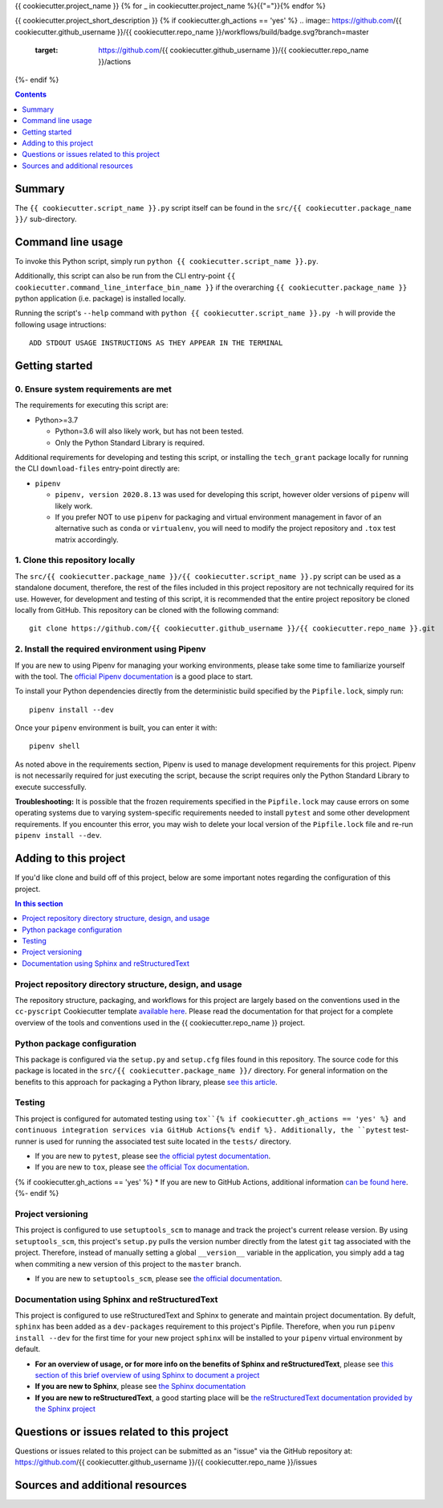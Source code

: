 {{ cookiecutter.project_name }}
{% for _ in cookiecutter.project_name %}{{"="}}{% endfor %}

{{ cookiecutter.project_short_description }}
{% if cookiecutter.gh_actions == 'yes' %}
.. image:: https://github.com/{{ cookiecutter.github_username }}/{{ cookiecutter.repo_name }}/workflows/build/badge.svg?branch=master
    :target: https://github.com/{{ cookiecutter.github_username }}/{{ cookiecutter.repo_name }}/actions
{%- endif %}

.. contents:: Contents
  :local:
  :depth: 1
  :backlinks: none

Summary
-------

.. todo::

    * Add a brief summary of this project.


The ``{{ cookiecutter.script_name }}.py`` script itself can be found in the ``src/{{ cookiecutter.package_name }}/`` sub-directory.


Command line usage
------------------

To invoke this Python script, simply run ``python {{ cookiecutter.script_name }}.py``.

Additionally, this script can also be run from the CLI entry-point ``{{ cookiecutter.command_line_interface_bin_name }}`` if the overarching ``{{ cookiecutter.package_name }}`` python application (i.e. package) is installed locally.

Running the script's ``--help`` command with ``python {{ cookiecutter.script_name }}.py -h`` will provide the following usage intructions::

  ADD STDOUT USAGE INSTRUCTIONS AS THEY APPEAR IN THE TERMINAL

.. todo::

   * Add stdout usage instructions to the code block above.


Getting started
---------------

.. _requirements:

0. Ensure system requirements are met
^^^^^^^^^^^^^^^^^^^^^^^^^^^^^^^^^^^^^

The requirements for executing this script are:

* Python>=3.7

  * Python=3.6 will also likely work, but has not been tested.
  
  * Only the Python Standard Library is required.

Additional requirements for developing and testing this script, or installing the ``tech_grant`` package locally for running the CLI ``download-files`` entry-point directly are:

* ``pipenv``
  
  * ``pipenv, version 2020.8.13`` was used for developing this script, however older versions of ``pipenv`` will likely work.
  
  * If you prefer NOT to use ``pipenv`` for packaging and virtual environment management in favor of an alternative such as ``conda`` or ``virtualenv``, you will need to modify the project repository and ``.tox`` test matrix accordingly.

1. Clone this repository locally
^^^^^^^^^^^^^^^^^^^^^^^^^^^^^^^^

The ``src/{{ cookiecutter.package_name }}/{{ cookiecutter.script_name }}.py`` script can be used as a standalone document, therefore, the rest of the files included in this project repository are not technically required for its use. However, for development and testing of this script, it is recommended that the entire project repository be cloned locally from GitHub. This repository can be cloned with the following command::

  git clone https://github.com/{{ cookiecutter.github_username }}/{{ cookiecutter.repo_name }}.git

2. Install the required environment using Pipenv
^^^^^^^^^^^^^^^^^^^^^^^^^^^^^^^^^^^^^^^^^^^^^^^^

If you are new to using Pipenv for managing your working environments, please take some time to familiarize yourself with the tool. The `official Pipenv documentation <https://pipenv.pypa.io/en/latest/>`_ is a good place to start.

To install your Python dependencies directly from the deterministic build specified by the ``Pipfile.lock``, simply run::

  pipenv install --dev

Once your ``pipenv`` environment is built, you can enter it with::

  pipenv shell

As noted above in the requirements section, Pipenv is used to manage development requirements for this project. Pipenv is not necessarily required for just executing the script, because the script requires only the Python Standard Library to execute successfully.

**Troubleshooting:** It is possible that the frozen requirements specified in the ``Pipfile.lock`` may cause errors on some operating systems due to varying system-specific requirements needed to install ``pytest`` and some other development requirements. If you encounter this error, you may wish to delete your local version of the ``Pipfile.lock`` file and re-run ``pipenv install --dev``.


.. _development:

Adding to this project
----------------------

If you'd like clone and build off of this project, below are some important notes regarding the configuration of this project.

.. contents:: In this section
  :local:
  :backlinks: none

.. todo::

    * Below are placeholder sections for explaining important characteristics of this project's configuration.
    * This section should contain all details required for someone else to easily begin adding additional development and analyses to this project.


Project repository directory structure, design, and usage
^^^^^^^^^^^^^^^^^^^^^^^^^^^^^^^^^^^^^^^^^^^^^^^^^^^^^^^^^

The repository structure, packaging, and workflows for this project are largely based on the conventions used in the ``cc-pyscript`` Cookiecutter template `available here <https://github.com/sedelmeyer/cc-pyscript>`_. Please read the documentation for that project for a complete overview of the tools and conventions used in the {{ cookiecutter.repo_name }} project.


Python package configuration
^^^^^^^^^^^^^^^^^^^^^^^^^^^^

This package is configured via the ``setup.py`` and ``setup.cfg`` files found in this repository. The source code for this package is located in the ``src/{{ cookiecutter.package_name }}/`` directory. For general information on the benefits to this approach for packaging a Python library, please `see this article <https://blog.ionelmc.ro/2014/05/25/python-packaging/>`_.


Testing
^^^^^^^

This project is configured for automated testing using ``tox``{% if cookiecutter.gh_actions == 'yes' %} and continuous integration services via GitHub Actions{% endif %}. Additionally, the ``pytest`` test-runner is used for running the associated test suite located in the ``tests/`` directory.

* If you are new to ``pytest``, please see `the official pytest documentation <https://docs.pytest.org/en/stable/index.html>`_. 
* If you are new to ``tox``, please see `the official Tox documentation <https://tox.readthedocs.io/en/latest/>`_.
{% if cookiecutter.gh_actions == 'yes' %}
* If you are new to GitHub Actions, additional information `can be found here <https://github.com/features/actions>`_.
{%- endif %}


Project versioning
^^^^^^^^^^^^^^^^^^

This project is configured to use ``setuptools_scm`` to manage and track the project's current release version. By using ``setuptools_scm``, this project's ``setup.py`` pulls the version number directly from the latest ``git`` tag associated with the project. Therefore, instead of manually setting a global ``__version__`` variable in the application, you simply add a tag when commiting a new version of this project to the ``master`` branch.

* If you are new to ``setuptools_scm``, please see `the official documentation <https://pypi.org/project/setuptools-scm/>`_.


Documentation using Sphinx and reStructuredText
^^^^^^^^^^^^^^^^^^^^^^^^^^^^^^^^^^^^^^^^^^^^^^^

.. todo::

   * If this project is not complex enough to require the use of full-fledged Sphinx documentation, feel free to:

     * Delete this section of ``README.rst``
     * Delete the ``docs/`` directory
     * Delete the ``docs`` test environment from ``tox.ini``{% if cookiecutter.gh_actions == 'yes' %} and ``.github/workflows/ci-test-matrix.yml``{% endif %}.


This project is configured to use reStructuredText and Sphinx to generate and maintain project documentation. By defult, ``sphinx`` has been added as a ``dev-packages`` requirement to this project's Pipfile. Therefore, when you run ``pipenv install --dev`` for the first time for your new project ``sphinx`` will be installed to your ``pipenv`` virtual environment by default.

* **For an overview of usage, or for more info on the benefits of Sphinx and reStructuredText**, please see `this section of this brief overview of using Sphinx to document a project <https://sedelmeyer.github.io/cc-pyscript/tutorial.html#documenting-your-project-using-sphinx-and-github-pages>`_
* **If you are new to Sphinx**, please see `the Sphinx documentation <https://www.sphinx-doc.org>`_
* **If you are new to reStructuredText**, a good starting place will be `the reStructuredText documentation provided by the Sphinx project <https://www.sphinx-doc.org/en/master/usage/restructuredtext/index.html>`_


.. _issues:

Questions or issues related to this project
-------------------------------------------

Questions or issues related to this project can be submitted as an "issue" via the GitHub repository at: https://github.com/{{ cookiecutter.github_username }}/{{ cookiecutter.repo_name }}/issues

.. todo::

    * Add details on the best method for others to reach you regarding questions they might have or issues they identify related to this project.


.. _sources:

Sources and additional resources
--------------------------------

.. todo::

    * Add links to further reading and/or important resources related to this project.
